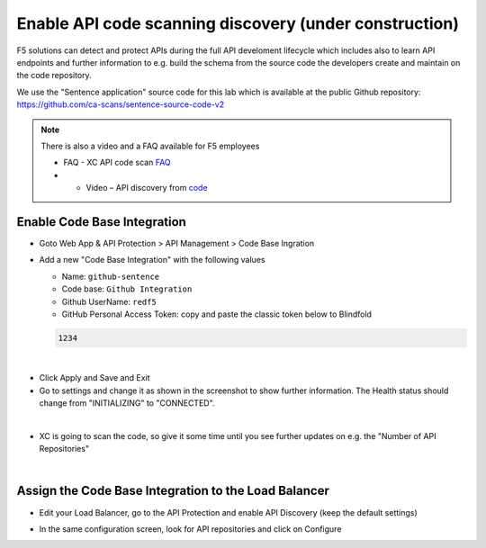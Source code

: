 Enable API code scanning discovery (under construction)
=======================================================

F5 solutions can detect and protect APIs during the full API develoment lifecycle which includes also to learn API endpoints and further information to e.g. build the schema from the source code the developers create and maintain on the code repository.

We use the "Sentence application" source code for this lab which is available at the public Github repository: https://github.com/ca-scans/sentence-source-code-v2


.. note:: There is also a video and a FAQ available for F5 employees

 * FAQ -  XC API code scan `FAQ <https://f5.sharepoint.com/sites/SalesCoP/SitePages/XC-API-code-scan-FAQ.aspx>`_
 *  * Video – API discovery from `code <https://f5.sharepoint.com/sites/SalesCoP/SitePages/API-discovery-from-code---introduction-video.aspx>`_


Enable Code Base Integration
----------------------------

* Goto Web App & API Protection > API Management > Code Base Ingration
* Add a new "Code Base Integration" with the following values

  * Name: ``github-sentence``
  * Code base: ``Github Integration``
  * Github UserName: ``redf5``
  * GitHub Personal Access Token: copy and paste the classic token below to Blindfold

  .. code-block:: bash

    1234


.. image:: ../pictures/code-base-integration-username.png
   :align: left

|

.. image:: ../pictures/c123.png
   :align: left


* Click Apply and Save and Exit
* Go to settings and change it as shown in the screenshot to show further information. The Health status should change from "INITIALIZING" to "CONNECTED".

.. image:: ../pictures/code-base- integration- initializing-and-show-settings.png
   :align: left

|

* XC is going to scan the code, so give it some time until you see further updates on e.g. the "Number of API Repositories"  

.. image:: ../code-base-integration-connected-connected.png
   :align: left

|

Assign the Code Base Integration to the Load Balancer
-----------------------------------------------------

* Edit your Load Balancer, go to the API Protection and enable API Discovery (keep the default settings)


.. image:: ../code-base-integration-connected-connected.png
   :align: left

* In the same configuration screen, look for API repositories and click on Configure

.. image:: ../code-base-integration-connected-connected.png
   :align: left